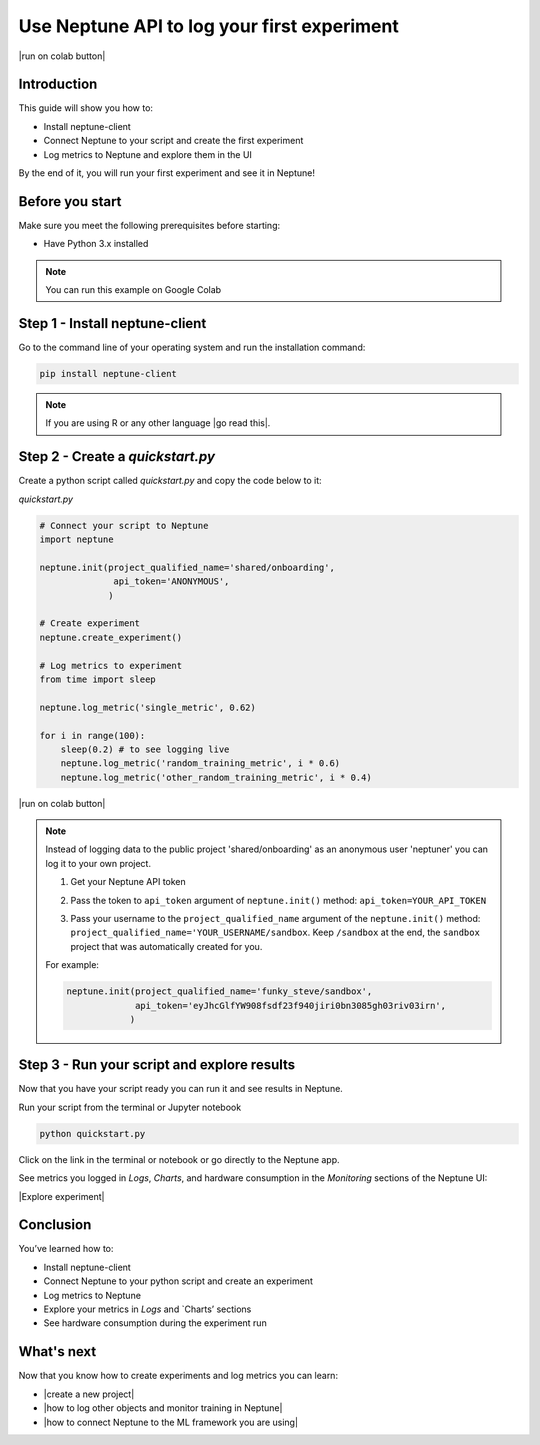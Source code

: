 Use Neptune API to Iog your first experiment
============================================

|run on colab button|

Introduction
------------

This guide will show you how to:

* Install neptune-client
* Connect Neptune to your script and create the first experiment
* Log metrics to Neptune and explore them in the UI

By the end of it, you will run your first experiment and see it in Neptune!

Before you start
----------------

Make sure you meet the following prerequisites before starting:

* Have Python 3.x installed

.. note::

    You can run this example on Google Colab

Step 1 - Install neptune-client
-------------------------------

Go to the command line of your operating system and run the installation command:

.. code:: bash

    pip install neptune-client

.. note::

    If you are using R or any other language |go read this|.


Step 2 - Create a `quickstart.py`
--------------------------------

Create a python script called `quickstart.py` and copy the code below to it:

`quickstart.py`

.. code:: python

    # Connect your script to Neptune
    import neptune

    neptune.init(project_qualified_name='shared/onboarding',
                  api_token='ANONYMOUS',
                 )

    # Create experiment
    neptune.create_experiment()

    # Log metrics to experiment
    from time import sleep

    neptune.log_metric('single_metric', 0.62)

    for i in range(100):
        sleep(0.2) # to see logging live
        neptune.log_metric('random_training_metric', i * 0.6)
        neptune.log_metric('other_random_training_metric', i * 0.4)

|run on colab button|

.. note::

    Instead of logging data to the public project 'shared/onboarding' as an anonymous user 'neptuner' you can log it to your own project.

    1. Get your Neptune API token

       .. image:: ../_static/images/others/get_token.gif
          :target: ../_static/images/others/get_token.gif
          :alt: Get API token

    2. Pass the token to ``api_token`` argument of ``neptune.init()`` method: ``api_token=YOUR_API_TOKEN``
    3. Pass your username to the ``project_qualified_name`` argument of the ``neptune.init()`` method: ``project_qualified_name='YOUR_USERNAME/sandbox``.
       Keep ``/sandbox`` at the end, the ``sandbox`` project that was automatically created for you.

    For example:

    .. code:: python

        neptune.init(project_qualified_name='funky_steve/sandbox',
                     api_token='eyJhcGlfYW908fsdf23f940jiri0bn3085gh03riv03irn',
                    )


Step 3 - Run your script and explore results
--------------------------------------------

Now that you have your script ready you can run it and see results in Neptune.

Run your script from the terminal or Jupyter notebook

.. code:: bash

    python quickstart.py

Click on the link in the terminal or notebook or go directly to the Neptune app. 

See  metrics you logged in `Logs`, `Charts`, and hardware consumption in the `Monitoring` sections of the Neptune UI:

|Explore experiment|

Conclusion
----------

You’ve learned how to:

* Install neptune-client
* Connect Neptune to your python script and create an experiment
* Log metrics to Neptune
* Explore your metrics in `Logs` and `Charts’ sections
* See hardware consumption during the experiment run

What's next
-----------

Now that you know how to create experiments and log metrics you can learn:

* |create a new project|
* |how to log other objects and monitor training in Neptune|
* |how to connect Neptune to the ML framework you are using|

.. External links

.. |how to log other objects and monitor training in Neptune| raw:: html

    <a href="https://neptune.ai/blog/monitoring-machine-learning-experiments-guide" target="_blank">how to log other objects and monitor training in Neptune</a>

.. |how to connect Neptune to the ML framework you are using| raw:: html

    <a href="https://neptune.ai/integrations" target="_blank">how to connect Neptune to the ML framework you are using</a>

.. |run on colab button| raw:: html

    <a href="https://colab.research.google.com//github/neptune-ai/neptune-colab-examples/blob/master/Use-Neptune-API-to-log-your-first-experiment.ipynb" target="_blank">
        <img width="200" height="200"src="https://colab.research.google.com/assets/colab-badge.svg"></img>
    </a>

.. |Create a new project| raw:: html

    <a href="/teamwork-and-user-management/how-to/create-project.html" target="_blank">Create a new project</a>

.. |Get your Neptune API token| raw:: html

    <a href="/security/how-to/api-token.html" target="_blank">Get your Neptune API token</a>

.. |go read this| raw:: html

    <a href="/integrations/languages.html" target="_blank">go read this</a>

.. |Explore experiment| raw:: html

    <iframe width="560" height="315" src="https://www.youtube.com/embed/BU20fhL6jBE" frameborder="0" allow="accelerometer; autoplay; encrypted-media; gyroscope; picture-in-picture" allowfullscreen></iframe>